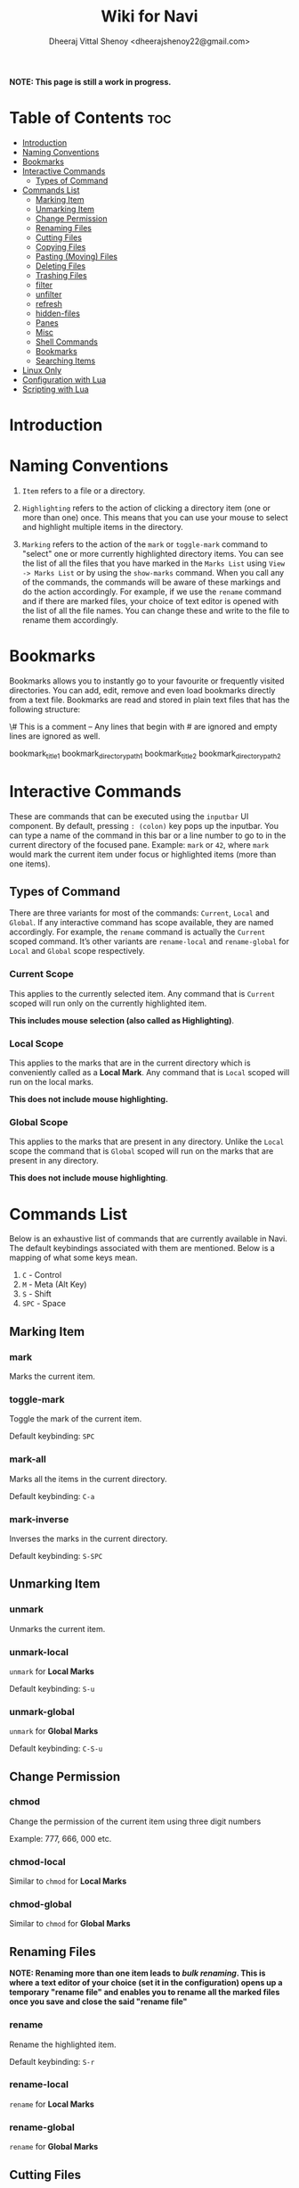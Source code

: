 #+TITLE: Wiki for Navi
#+AUTHOR: Dheeraj Vittal Shenoy <dheerajshenoy22@gmail.com>

*NOTE: This page is still a work in progress.*

* Table of Contents :toc:
- [[#introduction][Introduction]]
- [[#naming-conventions][Naming Conventions]]
- [[#bookmarks][Bookmarks]]
- [[#interactive-commands][Interactive Commands]]
  - [[#types-of-command][Types of Command]]
- [[#commands-list][Commands List]]
  - [[#marking-item][Marking Item]]
  - [[#unmarking-item][Unmarking Item]]
  - [[#change-permission][Change Permission]]
  - [[#renaming-files][Renaming Files]]
  - [[#cutting-files][Cutting Files]]
  - [[#copying-files][Copying Files]]
  - [[#pasting-moving-files][Pasting (Moving) Files]]
  - [[#deleting-files][Deleting Files]]
  - [[#trashing-files][Trashing Files]]
  - [[#filter][filter]]
  - [[#unfilter][unfilter]]
  - [[#refresh][refresh]]
  - [[#hidden-files][hidden-files]]
  - [[#panes][Panes]]
  - [[#misc][Misc]]
  - [[#shell-commands][Shell Commands]]
  - [[#bookmarks-1][Bookmarks]]
  - [[#searching-items][Searching Items]]
- [[#linux-only][Linux Only]]
- [[#configuration-with-lua][Configuration with Lua]]
- [[#scripting-with-lua][Scripting with Lua]]

* Introduction

* Naming Conventions

1. =Item= refers to a file or a directory.

2. =Highlighting= refers to the action of clicking a directory item (one or more than one) once. This means that you can use your mouse to select and highlight multiple items in the directory.

   #+begin_comment
   *NOTE: Currently, highlighting using the keyboard is not possible as the function is not implemented yet*.
   #+end_comment

3. =Marking= refers to the action of the =mark= or =toggle-mark= command to "select" one or more currently highlighted directory items. You can see the list of all the files that you have marked in the =Marks List= using =View -> Marks List= or by using the =show-marks= command. When you call any of the commands, the commands will be aware of these markings and do the action accordingly. For example, if we use the =rename= command and if there are marked files, your choice of text editor is opened with the list of all the file names. You can change these and write to the file to rename them accordingly.

* Bookmarks

Bookmarks allows you to instantly go to your favourite or frequently visited directories. You can add, edit, remove and even load bookmarks directly from a text file. Bookmarks are read and stored in plain text files that has the following structure:

\# This is a comment -- Any lines that begin with # are ignored and empty lines are ignored as well.

bookmark_title1 bookmark_directory_path1
bookmark_title2 bookmark_directory_path2

* Interactive Commands

These are commands that can be executed using the =inputbar= UI component. By default, pressing =: (colon)= key pops up the inputbar. You can type a name of the command in this bar or a line number to go to in the current directory of the focused pane. Example: =mark= or =42=, where =mark= would mark the current item under focus or highlighted items (more than one items).

** Types of Command

There are three variants for most of the commands: =Current=, =Local= and =Global=.
If any interactive command has scope available, they are named accordingly. For example, the =rename= command is actually the =Current= scoped command. It’s other variants are =rename-local= and =rename-global= for =Local= and =Global= scope respectively.

*** Current Scope

This applies to the currently selected item. Any command that is =Current= scoped will run only on the currently highlighted item.

*This includes mouse selection (also called as Highlighting)*.

*** Local Scope

This applies to the marks that are in the current directory which is conveniently called as a *Local Mark*. Any command that is =Local= scoped will run on the local marks.

*This does not include mouse highlighting.*

*** Global Scope

This applies to the marks that are present in any directory. Unlike the =Local= scope the command that is =Global= scoped will run on the marks that are present in any directory.

*This does not include mouse highlighting*.

* Commands List

Below is an exhaustive list of commands that are currently available in Navi. The default keybindings associated with them are mentioned. Below is a mapping of what some keys mean.

1. =C= - Control
2. =M= - Meta (Alt Key)
3. =S= - Shift
4. =SPC= - Space

** Marking Item

*** mark

Marks the current item.

*** toggle-mark

Toggle the mark of the current item.

Default keybinding: =SPC=

*** mark-all

Marks all the items in the current directory.

Default keybinding: =C-a=

*** mark-inverse

Inverses the marks in the current directory.

Default keybinding: =S-SPC=

** Unmarking Item

*** unmark

Unmarks the current item.

*** unmark-local

=unmark= for *Local Marks*

Default keybinding: =S-u=

*** unmark-global

=unmark= for *Global Marks*

Default keybinding: =C-S-u=

** Change Permission

*** chmod

Change the permission of the current item using three digit numbers

Example: 777, 666, 000 etc.

*** chmod-local

Similar to =chmod= for *Local Marks*

*** chmod-global

Similar to =chmod= for *Global Marks*


** Renaming Files

*NOTE: Renaming more than one item leads to /bulk renaming/. This is where a text editor of your choice (set it in the configuration) opens up a temporary "rename file" and enables you to rename all the marked files once you save and close the said "rename file"*

*** rename

Rename the highlighted item.

Default keybinding: =S-r=

*** rename-local

=rename= for *Local Marks*

*** rename-global

=rename= for *Global Marks*

** Cutting Files

*** cut

Cut (prepare for moving) the current item.

Default keybinding: =C-x=

*** cut-local

=cut= for *Local Marks*

*** cut-global

=cut= for *Global Marks*

** Copying Files

*** copy

Copy the current item.

Default keybinding: =C-c=

*** copy-local

=copy= for *Local Marks*

*** copy-global

=copy= for *Global Marks*

** Pasting (Moving) Files

*** paste

Paste (Move) the current item.

Default keybinding: =p=

** Deleting Files

*** delete

Delete the highlighted items(s).

*WARNING: Please be careful when using this command, this does not trash the items, it directly deletes them. If you want to trash use the /trash/ command*

Default keybinding: =S-d=

*** delete-local

=delete= for *Local Marks*

*** delete-global

=delete= for *Global Marks*

** Trashing Files

*** trash

Trash the current item.

Default keybinding: =S-t=

*** trash-local

=trash= for *Local Marks*

Default keybinding: =S-t=

*** trash-global

=trash= for *Global Marks*

Default keybinding: =S-t=

** filter

Set a filter to directory.

Example: =*= displays everything, =*.csv= displays only the csv files, =*.png= displays only the png files

** unfilter

Reset the appplied filter.

** refresh

Force refresh the current directory.

*NOTE: By default, Navi watches the directory for changes and loads them, so there is no requirement to refresh the directory. This command is there just in case something does not look right.*

** hidden-files

Toggles the hidden files.

Default keybinding: =C-h=

NOTE: Hidden files are those items whose name start with a period like =.config=, =.gitignore= etc.

** Panes

*** bookmark-pane

Opens the bookmarks list.

*** marks-pane

Opens the marks list.

*** messages-pane

Opens the messages list.

*** preview-pane

Toggles the preview pane.

Default keybinding: =C-p=

The preview pane handles previewing images (good number of formats) and PDF documents (first page) =asynchronously=. This means that the previewing experience will be seamless and without any lag. Navi uses =ImageMagick= library under the hood for previewing images and therefore any image formats supported my ImageMagick is supported by Navi.

** Misc

*** menu-bar

Toggles the menu bar.

Default keybinding: =C-m=

*** focus-path

Focuses the path widget and sets it in edit mode.

Default keybinding: =C-l=

*** item-property

Display the property of the currently focused item.

** Shell Commands

*** TODO shell-command

Run a shell command /synchronously/ (blocking).

*NOTE: This blocks the main GUI thread until the command finished executing*

*** TODO shell-command-async

Run a shell command /asynchronously/ (non-blocking).

The running commands can be seen in the =Task Widget=

** Bookmarks

*** bookmark-add

Add a new non-existing bookmark

*** bookmark-remove

Remove an existing bookmark

*** bookmark-edit

Edit an existing bookmark

**** Args:

=title= - this tells Navi to edit the bookmark title
=path= - this tells Navi to edit the bookmark directory that the bookmark points to

*** bookmark-go

Go to the directory pointed by the bookmark

**** Args:

=bookmark-name= - a unique bookmark name

*** bookmark-save

Save the bookmarks that have been added.

*NOTE: Saving of the bookmarks added is done when the application exits. If you feel insecure about losing your bookmarks, then you can run this command manually.*

** Searching Items

Searching is *Regular Expression* enabled. So you can pinpoint exactly the file that you want to look for.

*** search

Searches the current directory for the search term

Default Keybinding: =/=

*** search-next

Goes to the next best match for the search term

Default Keybinding: =n=

*** search-prev

Goes to the previous best match for the search term

Default Keybinding: =S-n=

* Linux Only

Sorry, this software is built keeping in mind Linux and it’s derivatives only.

* TODO Configuration with Lua

Navi can be configured using lua. The default configuration file is provided in this git repository. Navi looks for the configuration file in the XDG standard config directory (=~/.config=). You can place your configuration file in the =~/.config/navi/= directory. The configuration file should be named =config.lua=.

Configuration includes all the settings that can be changed for Navi and keybindings can also be changed.

*TL;DR: Navi configuration file (config.lua) should be placed at this location ( =~/.config/navi/config.lua=)*

* TODO Scripting with Lua

Navi can be scripted to include custom actions by subscribing to hooks and perform custom actions in response to those hooks.
